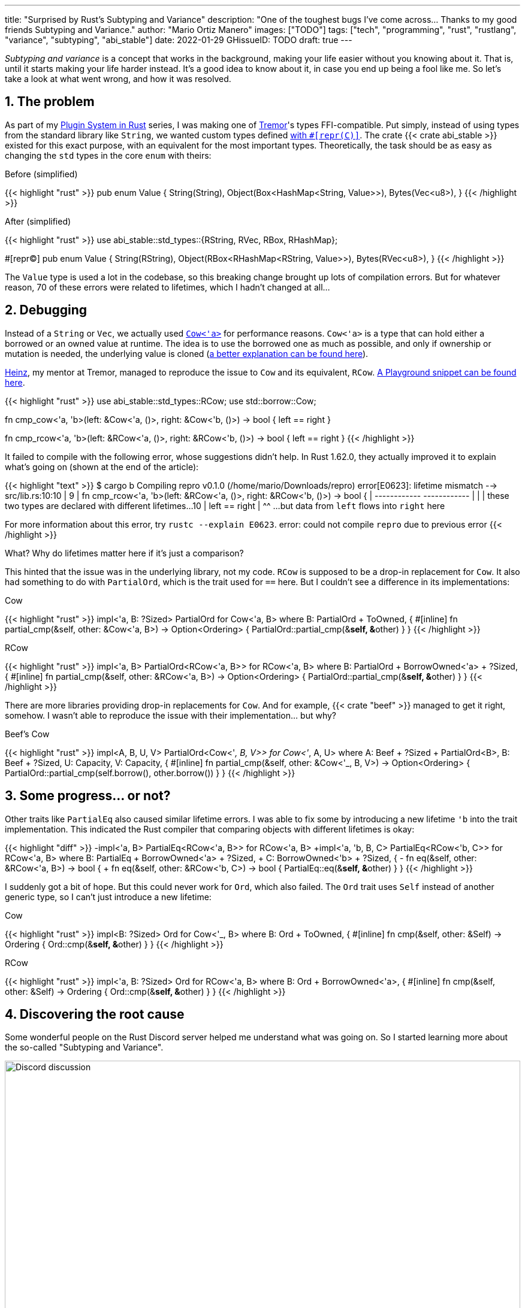 ---
title: "Surprised by Rust's Subtyping and Variance"
description: "One of the toughest bugs I've come across... Thanks to my good
friends Subtyping and Variance."
author: "Mario Ortiz Manero"
images: ["TODO"]
tags: ["tech", "programming", "rust", "rustlang", "variance", "subtyping", "abi_stable"]
date: 2022-01-29
GHissueID: TODO
draft: true
---

:sectnums:

_Subtyping and variance_ is a concept that works in the background, making your
life easier without you knowing about it. That is, until it starts making your
life harder instead. It's a good idea to know about it, in case you end up being
a fool like me. So let's take a look at what went wrong, and how it was
resolved.

== The problem

As part of my https://nullderef.com/series/rust-plugins/[Plugin System in Rust]
series, I was making one of https://www.tremor.rs/[Tremor]'s types
FFI-compatible. Put simply, instead of using types from the standard library
like `String`, we wanted custom types defined
https://doc.rust-lang.org/nomicon/other-reprs.html#reprc[with `#[repr\(C)\]`].
The crate {{< crate abi_stable >}} existed for this exact purpose, with an
equivalent for the most important types. Theoretically, the task should be as
easy as changing the `std` types in the core `enum` with theirs:

.Before (simplified)
{{< highlight "rust" >}}
pub enum Value {
    String(String),
    Object(Box<HashMap<String, Value>>),
    Bytes(Vec<u8>),
}
{{< /highlight >}}

.After (simplified)
{{< highlight "rust" >}}
use abi_stable::std_types::{RString, RVec, RBox, RHashMap};

#[repr(C)]
pub enum Value {
    String(RString),
    Object(RBox<RHashMap<RString, Value>>),
    Bytes(RVec<u8>),
}
{{< /highlight >}}

The `Value` type is used a lot in the codebase, so this breaking change brought
up lots of compilation errors. But for whatever reason, 70 of these errors were
related to lifetimes, which I hadn't changed at all...

== Debugging

Instead of a `String` or `Vec`, we actually used
https://doc.rust-lang.org/stable/alloc/borrow/enum.Cow.html[`Cow<'a>`] for
performance reasons. `Cow<'a>` is a type that can hold either a borrowed or an
owned value at runtime. The idea is to use the borrowed one as much as possible,
and only if ownership or mutation is needed, the underlying value is cloned
(https://www.reddit.com/r/rust/comments/v1z6bx/what_is_a_cow/iape1qq/[a better
explanation can be found here]).

https://mastodon.social/@heinz[Heinz], my mentor at Tremor, managed to reproduce
the issue to `Cow` and its equivalent, `RCow`.
https://play.rust-lang.org/?version=stable&mode=debug&edition=2021&gist=660f8633738fd0a8817cc8ee9bbddfa8[A
Playground snippet can be found here].

{{< highlight "rust" >}}
use abi_stable::std_types::RCow;
use std::borrow::Cow;

// This works
fn cmp_cow<'a, 'b>(left: &Cow<'a, ()>, right: &Cow<'b, ()>) -> bool {
    left == right
}

// This fails to compile
fn cmp_rcow<'a, 'b>(left: &RCow<'a, ()>, right: &RCow<'b, ()>) -> bool {
    left == right
}
{{< /highlight >}}

It failed to compile with the following error, whose suggestions didn't help. In
Rust 1.62.0, they actually improved it to explain what's going on (shown at the
end of the article):

{{< highlight "text" >}}
$ cargo b
   Compiling repro v0.1.0 (/home/mario/Downloads/repro)
error[E0623]: lifetime mismatch
  --> src/lib.rs:10:10
   |
9  | fn cmp_rcow<'a, 'b>(left: &RCow<'a, ()>, right: &RCow<'b, ()>) -> bool {
   |                            ------------          ------------
   |                            |
   |                            these two types are declared with different lifetimes...
10 |     left == right
   |          ^^ ...but data from `left` flows into `right` here

For more information about this error, try `rustc --explain E0623`.
error: could not compile `repro` due to previous error
{{< /highlight >}}

What? Why do lifetimes matter here if it's just a comparison?

This hinted that the issue was in the underlying library, not my code. `RCow` is
supposed to be a drop-in replacement for `Cow`. It also had something to do with
`PartialOrd`, which is the trait used for `==` here. But I couldn't see a
difference in its implementations:

.Cow
{{< highlight "rust" >}}
impl<'a, B: ?Sized> PartialOrd for Cow<'a, B>
where
    B: PartialOrd + ToOwned,
{
    #[inline]
    fn partial_cmp(&self, other: &Cow<'a, B>) -> Option<Ordering> {
        PartialOrd::partial_cmp(&**self, &**other)
    }
}
{{< /highlight >}}

.RCow
{{< highlight "rust" >}}
impl<'a, B> PartialOrd<RCow<'a, B>> for RCow<'a, B>
where
    B: PartialOrd + BorrowOwned<'a> + ?Sized,
{
    #[inline]
    fn partial_cmp(&self, other: &RCow<'a, B>) -> Option<Ordering> {
        PartialOrd::partial_cmp(&**self, &**other)
    }
}
{{< /highlight >}}

There are more libraries providing drop-in replacements for `Cow`. And for
example, {{< crate "beef" >}} managed to get it right, somehow. I wasn't able to
reproduce the issue with their implementation... but why?

.Beef's Cow
{{< highlight "rust" >}}
impl<A, B, U, V> PartialOrd<Cow<'_, B, V>> for Cow<'_, A, U>
where
    A: Beef + ?Sized + PartialOrd<B>,
    B: Beef + ?Sized,
    U: Capacity,
    V: Capacity,
{
    #[inline]
    fn partial_cmp(&self, other: &Cow<'_, B, V>) -> Option<Ordering> {
        PartialOrd::partial_cmp(self.borrow(), other.borrow())
    }
}
{{< /highlight >}}

== Some progress... or not?

Other traits like `PartialEq` also caused similar lifetime errors. I was able to
fix some by introducing a new lifetime `'b` into the trait implementation. This
indicated the Rust compiler that comparing objects with different lifetimes is
okay:

{{< highlight "diff" >}}
-impl<'a, B> PartialEq<RCow<'a, B>> for RCow<'a, B>
+impl<'a, 'b, B, C> PartialEq<RCow<'b, C>> for RCow<'a, B>
 where
     B: PartialEq + BorrowOwned<'a> + ?Sized,
+    C: BorrowOwned<'b> + ?Sized,
 {
-    fn eq(&self, other: &RCow<'a, B>) -> bool {
+    fn eq(&self, other: &RCow<'b, C>) -> bool {
         PartialEq::eq(&**self, &**other)
     }
 }
{{< /highlight >}}

I suddenly got a bit of hope. But this could never work for `Ord`, which also
failed. The `Ord` trait uses `Self` instead of another generic type, so I can't
just introduce a new lifetime:

.Cow
{{< highlight "rust" >}}
impl<B: ?Sized> Ord for Cow<'_, B>
where
    B: Ord + ToOwned,
{
    #[inline]
    fn cmp(&self, other: &Self) -> Ordering {
        Ord::cmp(&**self, &**other)
    }
}
{{< /highlight >}}

.RCow
{{< highlight "rust" >}}
impl<'a, B: ?Sized> Ord for RCow<'a, B>
where
    B: Ord + BorrowOwned<'a>,
{
    #[inline]
    fn cmp(&self, other: &Self) -> Ordering {
        Ord::cmp(&**self, &**other)
    }
}
{{< /highlight >}}

== Discovering the root cause

Some wonderful people on the Rust Discord server helped me understand what was
going on. So I started learning more about the so-called "Subtyping and
Variance".

image::discord.png[Discord discussion, width=100%, align=center]

This topic isn't covered in https://doc.rust-lang.org/book/[The Rust Book].
We'll only find it in its more obscure, unsafer brother, The Rustonomicon. This
book explains it incredibly well, so I won't repeat it here. Here are some
resources:

. https://doc.rust-lang.org/nomicon/subtyping.html["`Subtyping and Variance`" --
  The Rustonomicon] (_an explanation_)
. https://doc.rust-lang.org/reference/subtyping.html["`Subtyping and Variance`"
  -- The Rust Reference] (_a cheatsheet_)
. https://en.wikipedia.org/wiki/Covariance_and_contravariance_(computer_science)["`Covariance
  and contravariance`" -- Wikipedia] (_the general term_)

A couple blog posts take a more practical approach, like
https://medium.com/@orbitalK/rust-lifetime-subtype-variance-b58434fe36ed["`Rust
Lifetime Subtype Variance`" -- Prolific K] or
https://lcnr.de/blog/diving-deep-implied-bounds-and-variance/["`Diving Deep:
implied bounds and variance`" -- lcnr.de]. Or if you're a visual learner,
https://www.youtube.com/watch?v=iVYWDIW71jk[this video from Jon Gjengset] might
be best for you.

== Trying to fix it

The difference between `RCow` and `Cow` was the `BorrowOwned<'a>` trait. For
technical reasons, it was being used as a
https://doc.rust-lang.org/rust-by-example/trait/supertraits.html[subtrait] of
`ToOwned`, and it had to bind to a lifetime `'a`. Ultimately, this made `RCow`
_invariant_, while `Cow` was _covariant_. We want `RCow` to be _covariant_ for
this to work.

{{< highlight "diff" >}}
 impl<B: ?Sized> Ord for Cow<'a, B>
 where
-    B: Ord + ToOwned,  // in Cow
+    B: Ord + BorrowOwned<'a>,  // in RCow
 {
     #[inline]
     fn cmp(&self, other: &Self) -> Ordering {
         Ord::cmp(&**self, &**other)
     }
 }
{{< /highlight >}}

=== Attempt #1: GATs

I had an idea of using
https://blog.rust-lang.org/2022/10/28/gats-stabilization.html[Generic Associated
Types (GATs)]. Instead of binding the lifetime to the trait, I could do so to
its associated type. Then, I'd be able to use `BorrowOwned` instead of
`BorrowOwned<'a>`:

{{< highlight "rust" >}}
impl<T> BorrowOwned for T {
    type RBorrowed<'a> where T: 'a = &'a T;
}
{{< /highlight >}}

But
https://rustc-dev-guide.rust-lang.org/variance.html#variance-and-associated-types[a
section in the Rust Developer Book] states that "traits with associated types
must be invariant with respect to all of their inputs". So that still didn't
help make our type covariant.

Note I only found that statement in the book for developers of the compiler! I
opened https://github.com/rust-lang/nomicon/issues/338[an issue about that in
The Rustonomicon], and moved on to something else.

=== Attempt #2: `transmute`

After many wasted hours, I was tempted to use `transmute` and call it a day.
Here's what Heinz suggested (_trigger warning_):

{{< highlight "rust" >}}
fn compare<'a, 'b>(left: &RCow<'a, str>, right: &RCow<'b, str>) -> Ordering {
    unsafe {
        let right: &RCow<'a, str> = std::mem::transmute(right);
        left.cmp(right)
    }
}
{{< /highlight >}}

It worked! In theory, it's safe because both `'a` and `'b` will live for at
least as long as the function does, and we're returning an owned type.

Ideally, we'd abstract this away by writing a wrapper around `RCow` with the
fix. But that wouldn't help because invariant relationships are inherited, and
the wrapper's implementation of `Ord` would still use `BorrowOwned<'a>`.

{{< highlight "rust" >}}
struct SCow<'a>(RCow<'a, ()>);  // will still be invariant!
{{< /highlight >}}

One workaround would be to hide `RCow` under a `*const ()`. Then, I can
pointer-cast back and forth from it. But in this project, I already had too many
things backfire. Traumatized, I continued looking for a solution.

=== Attempt #3: getting rid of `BorrowOwned<'a>`

The best way to not have problems with this trait is to get rid of it. The
standard library has `ToOwned`, which links a borrowed type with its owned
equivalent. For example, `&str` and `String`. So if `Cow<T>` requires `T:
ToOwned`, its borrowed variant can be just `T` and the owned one `T::Owned`.

`BorrowOwned<'a>` roughly did the same thing for types defined in `abi_stable`,
such as `RStr` and `RString`:

{{< highlight "rust" >}}
// standard library
let x: &str = "abc";
let x_owned: String = x.to_owned();

// abi_stable
let x_ffi_safe: RStr<'_> = rstr!("abc");
let x_owned: String = x.to_owned();
let x_ffi_safe_owned: RString = x.r_to_owned();
{{< /highlight >}}

Note that we need a lifetime in `BorrowOwned` because the equivalent of `&'a
str` is `RStr<'a>`. Which is not exactly the same. This is because `str` is a
https://doc.rust-lang.org/nomicon/exotic-sizes.html#dynamically-sized-types-dsts[Dynamically
Sized Type (DST)], but custom DSTs aren't supported by Rust.

{{< highlight "rust" >}}
impl ToOwned for str {  // okay
    type Owned = String;
    // `&self` is `&str`
    fn to_owned(&self) -> String { ... }
}

impl ToOwned for RStr {
    type Owned = RString;
    // `&self` is `&RStr<'a>`, but we want `RStr<'a>`
    fn to_owned(&self) -> RString { ... }
}
{{< /highlight >}}

So instead of establishing this relationship through a trait, we can introduce a
new generic paramter `O`. `B` would be the borrowed type, and `O` the owned
one. This is similar to what the {{< crate "cervine" >}} crate does, which
relaxes the constraints of `Cow`:

.Before
{{< highlight "rust" >}}
#[repr(C)]
enum RCow<'a, B>
where
    B: BorrowOwned<'a> + ?Sized,
{
    Borrowed(<B as BorrowOwned<'a>>::RBorrowed),
    Owned(<B as BorrowOwned<'a>>::ROwned),
}
{{< /highlight >}}

.After
{{< highlight "rust" >}}
#[repr(C)]
enum RCow<B, O> {
    Borrowed(B),
    Owned(O),
}

/// Ffi-safe equivalent of `Cow<'a, T>`, either a `&T` or `T`.
type RCowVal<'a, T> = RCow<&'a T, T>;
/// Ffi-safe equivalent of `Cow<'a, str>`, either an `RStr` or `RString`.
type RCowStr<'a> = RCow<RStr<'a>, RString>;
/// Ffi-safe equivalent of `Cow<'a, [T]>`, either an `RSlice` or `RVec`.
type RCowSlice<'a, T> = RCow<RSlice<'a, T>, RVec<T>>;
{{< /highlight >}}

Rodri, the author of `abi_stable` ended up proposing
https://github.com/rodrimati1992/abi_stable_crates/commit/0b048ecf07177d1aa664a65d3a78fe5a2aba421e[the
fix that was merged]. You can find
https://github.com/rodrimati1992/abi_stable_crates/issues/75#issuecomment-1043874752[a
simplified version here].

== Conclusion

This showcased two gaps in the language:

. There were no indications in the error message about the issue being related
  to "variance". I had no idea what that was, and it wasn't covered in the book.
. It was very hard to debug the variance of a type, given that they are
  implicit.

So it's amazing to hear that starting in Rust 1.62.0, you're even taken to the
documentation. It will still be hard to understand the whole topic, but at least
you know where to start!

{{< highlight "text" >}}
error: lifetime may not live long enough
  --> src/main.rs:55:5
   |
54 | fn test2<'a, 'b>(left: &RCow<'a, u8>, right: &RCow<'b, u8>) -> Ordering {
   |          --  -- lifetime `'b` defined here
   |          |
   |          lifetime `'a` defined here
55 |     left.cmp(right)
   |     ^^^^^^^^^^^^^^^ argument requires that `'a` must outlive `'b`
   |
   = help: consider adding the following bound: `'a: 'b`
   = note: requirement occurs because of the type `RCow<'_, u8>`, which makes the generic argument `'_` invariant
   = note: the enum `RCow<'a, B>` is invariant over the parameter `'a`
   = help: see <https://doc.rust-lang.org/nomicon/subtyping.html> for more information about variance
{{< /highlight >}}

I was lucky to have such a great team at Tremor, and an OSS maintainer as
helpful as Rodri. You can find all the details of the discussion in the
original GitHub issue:

[.text-center]
{{< gh issue "rodrimati1992/abi_stable_crates" 75 "lifetimes with R* types break compared to non R* types" "paragraph" >}}
